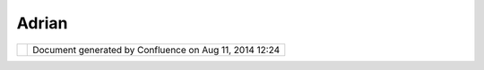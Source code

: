 Adrian
######

+-------+-------+-------+-------+-------+-------+-------+-------+-------+-------+-------+-------+-------+-------+-------+-------+-------+
| Commu |
| nity  |
| Plugi |
| ns    |
| :     |
| Adria |
| n     |
| This  |
| page  |
| last  |
| chang |
| ed    |
| on    |
| Jul   |
| 10,   |
| 2007  |
| by    |
| acust |
| er.   |
| Commu |
| nity  |
| page  |
| for A |
| drian |
|  Cust |
| er    |
| ===== |
| ===== |
| ===== |
| ===== |
| ===== |
| ===== |
| ==    |
|       |
| This  |
| proje |
| ct    |
| will  |
| hold  |
| the   |
| discu |
| ssion |
| s     |
| of my |
| vario |
| us    |
| uDig  |
| exper |
| iment |
| s.    |
|       |
| uDig  |
| R con |
| necto |
| r     |
| ----- |
| ----- |
| ----- |
| -     |
|       |
| The   |
| major |
| thrus |
| t     |
| of my |
| uDig  |
| resea |
| rch   |
| has   |
| been  |
| on    |
| how   |
| to    |
| perfo |
| rm    |
| spati |
| al    |
| analy |
| sis   |
| opera |
| tions |
| (e.g. |
| stati |
| stica |
| l     |
| analy |
| sis   |
| of    |
| point |
| patte |
| rns)  |
| on    |
| uDig  |
| data. |
|       |
| I've  |
| looke |
| d     |
| at    |
| embed |
| ding  |
| an R  |
| proce |
| ss    |
| in    |
| uDig  |
| runni |
| ng    |
| the   |
| JRI   |
| bindi |
| ngs.  |
|       |
| My    |
| last  |
| effor |
| t     |
| stall |
| ed    |
| tryin |
| g     |
| to    |
| round |
| trip  |
| a     |
| null  |
| opera |
| tion  |
| (copy |
| data) |
| .     |
|       |
| uDig  |
| Catal |
| og Re |
| facto |
| r     |
| ----- |
| ----- |
| ----- |
| ----- |
| -     |
|       |
| This  |
| work  |
| inten |
| ds    |
| to    |
| turn  |
| the   |
| uDig  |
| catal |
| og    |
| into  |
| a     |
| first |
| class |
| infor |
| matio |
| n     |
| manag |
| ement |
| syste |
| m.    |
| Befor |
| e     |
| mappi |
| ng,   |
| GIS   |
| is    |
| about |
| **Inf |
| ormat |
| ion   |
| Manag |
| ement |
| **    |
| i.e.  |
| GIS   |
| is an |
| Infor |
| matio |
| n     |
| Syste |
| m     |
| which |
| happe |
| ns    |
| to    |
| handl |
| e     |
| spati |
| al    |
| data. |
|       |
| We    |
| need  |
| a     |
| catal |
| og    |
| which |
| gives |
| feed  |
| back  |
| about |
| the   |
| serve |
| rs    |
| to    |
| which |
| we    |
| conne |
| ct.   |
|       |
| We    |
| need  |
| a     |
| catal |
| og    |
| that  |
| allow |
| s     |
| users |
| easil |
| y     |
| to    |
| manip |
| ulate |
| data. |
| Basic |
| manip |
| ulati |
| on    |
| opera |
| tions |
| ,     |
| creat |
| e,    |
| copy, |
| delet |
| e,    |
| shoul |
| d     |
| be    |
| easy. |
| Simil |
| arly, |
| a     |
| user  |
| shoul |
| d     |
| be    |
| able  |
| to    |
| selec |
| t     |
| part  |
| of a  |
| shape |
| file  |
| and   |
| save  |
| that  |
| as a  |
| new   |
| file. |
| A     |
| user  |
| shoul |
| d     |
| be    |
| able  |
| to    |
| drag  |
| a     |
| shape |
| file  |
| onto  |
| a     |
| postg |
| is    |
| host  |
| and   |
| have  |
| the   |
| file  |
| conte |
| nts   |
| added |
| into  |
| a     |
| simpl |
| e     |
| featu |
| re    |
| datab |
| ase.  |
|       |
| More  |
| on    |
| this  |
| in a  |
| forma |
| l     |
| desig |
| n     |
| docum |
| ent.  |
|       |
| uDig  |
| Featu |
| re Re |
| facto |
| r     |
| ----- |
| ----- |
| ----- |
| ----- |
| -     |
|       |
| The   |
| uDig  |
| featu |
| re    |
| and   |
| brand |
| ed    |
| featu |
| re    |
| ought |
| to be |
| remix |
| ed    |
| for   |
| modul |
| arity |
| and   |
| for   |
| brand |
| ing.  |
|       |
| The   |
| featu |
| re    |
| setup |
| could |
| bette |
| r     |
| separ |
| ate   |
| out   |
| the   |
| piece |
| s     |
| to    |
| allow |
| fourt |
| h     |
| party |
| users |
| to    |
| mix   |
| and   |
| match |
| what  |
| they  |
| want  |
| more  |
| clear |
| ly.   |
|       |
| The   |
| brand |
| ing   |
| ought |
| to be |
| retho |
| ught  |
| to    |
| make  |
| fourt |
| h     |
| parti |
| es    |
| able  |
| to    |
| ackno |
| wledg |
| e     |
| the   |
| work  |
| of    |
| the   |
| under |
| lying |
| layer |
| s.    |
| Right |
| now   |
| the   |
| easie |
| st    |
| strat |
| egy   |
| is to |
| blow  |
| away  |
| the   |
| uDig  |
| brand |
| ing-- |
| -that |
| 's    |
| unfor |
| tunat |
| e     |
| for   |
| every |
| one.  |
+-------+-------+-------+-------+-------+-------+-------+-------+-------+-------+-------+-------+-------+-------+-------+-------+-------+

+------------+----------------------------------------------------------+
| |image1|   | Document generated by Confluence on Aug 11, 2014 12:24   |
+------------+----------------------------------------------------------+

.. |image0| image:: images/border/spacer.gif
.. |image1| image:: images/border/spacer.gif
